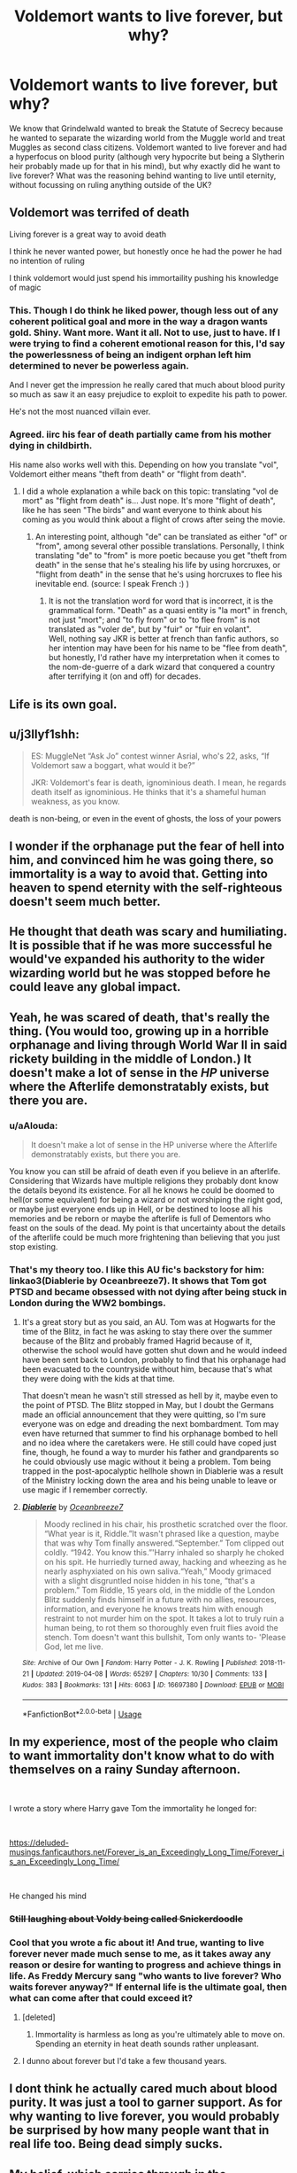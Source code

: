 #+TITLE: Voldemort wants to live forever, but why?

* Voldemort wants to live forever, but why?
:PROPERTIES:
:Score: 7
:DateUnix: 1558275627.0
:DateShort: 2019-May-19
:FlairText: Discussion
:END:
We know that Grindelwald wanted to break the Statute of Secrecy because he wanted to separate the wizarding world from the Muggle world and treat Muggles as second class citizens. Voldemort wanted to live forever and had a hyperfocus on blood purity (although very hypocrite but being a Slytherin heir probably made up for that in his mind), but why exactly did he want to live forever? What was the reasoning behind wanting to live until eternity, without focussing on ruling anything outside of the UK?


** Voldemort was terrifed of death

Living forever is a great way to avoid death

I think he never wanted power, but honestly once he had the power he had no intention of ruling

I think voldemort would just spend his immortaility pushing his knowledge of magic
:PROPERTIES:
:Author: CommanderL3
:Score: 32
:DateUnix: 1558275971.0
:DateShort: 2019-May-19
:END:

*** This. Though I do think he liked power, though less out of any coherent political goal and more in the way a dragon wants gold. Shiny. Want more. Want it all. Not to use, just to have. If I were trying to find a coherent emotional reason for this, I'd say the powerlessness of being an indigent orphan left him determined to never be powerless again.

And I never get the impression he really cared that much about blood purity so much as saw it an easy prejudice to exploit to expedite his path to power.

He's not the most nuanced villain ever.
:PROPERTIES:
:Author: Colubrina_
:Score: 20
:DateUnix: 1558276690.0
:DateShort: 2019-May-19
:END:


*** Agreed. iirc his fear of death partially came from his mother dying in childbirth.

His name also works well with this. Depending on how you translate "vol", Voldemort either means "theft from death" or "flight from death".
:PROPERTIES:
:Author: Flye_Autumne
:Score: 2
:DateUnix: 1558278036.0
:DateShort: 2019-May-19
:END:

**** I did a whole explanation a while back on this topic: translating "vol de mort" as "flight from death" is... Just nope. It's more "flight of death", like he has seen "The birds" and want everyone to think about his coming as you would think about a flight of crows after seing the movie.
:PROPERTIES:
:Author: graendallstud
:Score: 2
:DateUnix: 1558302502.0
:DateShort: 2019-May-20
:END:

***** An interesting point, although "de" can be translated as either "of" or "from", among several other possible translations. Personally, I think translating "de" to "from" is more poetic because you get "theft from death" in the sense that he's stealing his life by using horcruxes, or "flight from death" in the sense that he's using horcruxes to flee his inevitable end. (source: I speak French :) )
:PROPERTIES:
:Author: Flye_Autumne
:Score: 0
:DateUnix: 1558320014.0
:DateShort: 2019-May-20
:END:

****** It is not the translation word for word that is incorrect, it is the grammatical form. "Death" as a quasi entity is "la mort" in french, not just "mort"; and "to fly from" or to "to flee from" is not translated as "voler de", but by "fuir" or "fuir en volant".\\
Well, nothing say JKR is better at french than fanfic authors, so her intention may have been for his name to be "flee from death", but honestly, I'd rather have my interpretation when it comes to the nom-de-guerre of a dark wizard that conquered a country after terrifying it (on and off) for decades.
:PROPERTIES:
:Author: graendallstud
:Score: 2
:DateUnix: 1558323018.0
:DateShort: 2019-May-20
:END:


** Life is its own goal.
:PROPERTIES:
:Author: Taure
:Score: 22
:DateUnix: 1558277878.0
:DateShort: 2019-May-19
:END:


** u/j3llyf1shh:
#+begin_quote
  ES: MuggleNet “Ask Jo” contest winner Asrial, who's 22, asks, “If Voldemort saw a boggart, what would it be?”

  JKR: Voldemort's fear is death, ignominious death. I mean, he regards death itself as ignominious. He thinks that it's a shameful human weakness, as you know.
#+end_quote

death is non-being, or even in the event of ghosts, the loss of your powers
:PROPERTIES:
:Author: j3llyf1shh
:Score: 7
:DateUnix: 1558279765.0
:DateShort: 2019-May-19
:END:


** I wonder if the orphanage put the fear of hell into him, and convinced him he was going there, so immortality is a way to avoid that. Getting into heaven to spend eternity with the self-righteous doesn't seem much better.
:PROPERTIES:
:Author: MTheLoud
:Score: 6
:DateUnix: 1558278231.0
:DateShort: 2019-May-19
:END:


** He thought that death was scary and humiliating. It is possible that if he was more successful he would've expanded his authority to the wider wizarding world but he was stopped before he could leave any global impact.
:PROPERTIES:
:Score: 2
:DateUnix: 1558288084.0
:DateShort: 2019-May-19
:END:


** Yeah, he was scared of death, that's really the thing. (You would too, growing up in a horrible orphanage and living through World War II in said rickety building in the middle of London.) It doesn't make a lot of sense in the /HP/ universe where the Afterlife demonstratably exists, but there you are.
:PROPERTIES:
:Author: Achille-Talon
:Score: 3
:DateUnix: 1558279570.0
:DateShort: 2019-May-19
:END:

*** u/aAlouda:
#+begin_quote
  It doesn't make a lot of sense in the HP universe where the Afterlife demonstratably exists, but there you are.
#+end_quote

You know you can still be afraid of death even if you believe in an afterlife. Considering that Wizards have multiple religions they probably dont know the details beyond its existence. For all he knows he could be doomed to hell(or some equivalent) for being a wizard or not worshiping the right god, or maybe just everyone ends up in Hell, or be destined to loose all his memories and be reborn or maybe the afterlife is full of Dementors who feast on the souls of the dead. My point is that uncertainty about the details of the afterlife could be much more frightening than believing that you just stop existing.
:PROPERTIES:
:Author: aAlouda
:Score: 2
:DateUnix: 1558289643.0
:DateShort: 2019-May-19
:END:


*** That's my theory too. I like this AU fic's backstory for him: linkao3(Diablerie by Oceanbreeze7). It shows that Tom got PTSD and became obsessed with not dying after being stuck in London during the WW2 bombings.
:PROPERTIES:
:Author: dehue
:Score: 2
:DateUnix: 1558289914.0
:DateShort: 2019-May-19
:END:

**** It's a great story but as you said, an AU. Tom was at Hogwarts for the time of the Blitz, in fact he was asking to stay there over the summer because of the Blitz and probably framed Hagrid because of it, otherwise the school would have gotten shut down and he would indeed have been sent back to London, probably to find that his orphanage had been evacuated to the countryside without him, because that's what they were doing with the kids at that time.

That doesn't mean he wasn't still stressed as hell by it, maybe even to the point of PTSD. The Blitz stopped in May, but I doubt the Germans made an official announcement that they were quitting, so I'm sure everyone was on edge and dreading the next bombardment. Tom may even have returned that summer to find his orphanage bombed to hell and no idea where the caretakers were. He still could have coped just fine, though, he found a way to murder his father and grandparents so he could obviously use magic without it being a problem. Tom being trapped in the post-apocalyptic hellhole shown in Diablerie was a result of the Ministry locking down the area and his being unable to leave or use magic if I remember correctly.
:PROPERTIES:
:Author: cavelioness
:Score: 2
:DateUnix: 1558305633.0
:DateShort: 2019-May-20
:END:


**** [[https://archiveofourown.org/works/16697380][*/Diablerie/*]] by [[https://www.archiveofourown.org/users/Oceanbreeze7/pseuds/Oceanbreeze7][/Oceanbreeze7/]]

#+begin_quote
  Moody reclined in his chair, his prosthetic scratched over the floor. “What year is it, Riddle.”It wasn't phrased like a question, maybe that was why Tom finally answered.“September.” Tom clipped out coldly. “1942. You know this.”'Harry inhaled so sharply he choked on his spit. He hurriedly turned away, hacking and wheezing as he nearly asphyxiated on his own saliva.“Yeah,” Moody grimaced with a slight disgruntled noise hidden in his tone, “that's a problem.” Tom Riddle, 15 years old, in the middle of the London Blitz suddenly finds himself in a future with no allies, resources, information, and everyone he knows treats him with enough restraint to not murder him on the spot. It takes a lot to truly ruin a human being, to rot them so thoroughly even fruit flies avoid the stench. Tom doesn't want this bullshit, Tom only wants to- 'Please God, let me live.
#+end_quote

^{/Site/:} ^{Archive} ^{of} ^{Our} ^{Own} ^{*|*} ^{/Fandom/:} ^{Harry} ^{Potter} ^{-} ^{J.} ^{K.} ^{Rowling} ^{*|*} ^{/Published/:} ^{2018-11-21} ^{*|*} ^{/Updated/:} ^{2019-04-08} ^{*|*} ^{/Words/:} ^{65297} ^{*|*} ^{/Chapters/:} ^{10/30} ^{*|*} ^{/Comments/:} ^{133} ^{*|*} ^{/Kudos/:} ^{383} ^{*|*} ^{/Bookmarks/:} ^{131} ^{*|*} ^{/Hits/:} ^{6063} ^{*|*} ^{/ID/:} ^{16697380} ^{*|*} ^{/Download/:} ^{[[https://archiveofourown.org/downloads/16697380/Diablerie.epub?updated_at=1555336707][EPUB]]} ^{or} ^{[[https://archiveofourown.org/downloads/16697380/Diablerie.mobi?updated_at=1555336707][MOBI]]}

--------------

*FanfictionBot*^{2.0.0-beta} | [[https://github.com/tusing/reddit-ffn-bot/wiki/Usage][Usage]]
:PROPERTIES:
:Author: FanfictionBot
:Score: 1
:DateUnix: 1558289938.0
:DateShort: 2019-May-19
:END:


** In my experience, most of the people who claim to want immortality don't know what to do with themselves on a rainy Sunday afternoon.

​

I wrote a story where Harry gave Tom the immortality he longed for:

​

[[https://deluded-musings.fanficauthors.net/Forever_is_an_Exceedingly_Long_Time/Forever_is_an_Exceedingly_Long_Time/]]

​

He changed his mind
:PROPERTIES:
:Author: Clell65619
:Score: 2
:DateUnix: 1558285909.0
:DateShort: 2019-May-19
:END:

*** +Still laughing about Voldy being called Snickerdoodle+
:PROPERTIES:
:Score: 2
:DateUnix: 1558289136.0
:DateShort: 2019-May-19
:END:


*** Cool that you wrote a fic about it! And true, wanting to live forever never made much sense to me, as it takes away any reason or desire for wanting to progress and achieve things in life. As Freddy Mercury sang "who wants to live forever? Who waits forever anyway?" If enternal life is the ultimate goal, then what can come after that could exceed it?
:PROPERTIES:
:Score: 0
:DateUnix: 1558289055.0
:DateShort: 2019-May-19
:END:

**** [deleted]
:PROPERTIES:
:Score: 3
:DateUnix: 1558313960.0
:DateShort: 2019-May-20
:END:

***** Immortality is harmless as long as you're ultimately able to move on. Spending an eternity in heat death sounds rather unpleasant.
:PROPERTIES:
:Author: Fredrik1994
:Score: 1
:DateUnix: 1558360386.0
:DateShort: 2019-May-20
:END:


**** I dunno about forever but I'd take a few thousand years.
:PROPERTIES:
:Author: cavelioness
:Score: 2
:DateUnix: 1558305810.0
:DateShort: 2019-May-20
:END:


** I dont think he actually cared much about blood purity. It was just a tool to garner support. As for why wanting to live forever, you would probably be surprised by how many people want that in real life too. Being dead simply sucks.
:PROPERTIES:
:Author: DragonEmperor1997
:Score: 1
:DateUnix: 1558285750.0
:DateShort: 2019-May-19
:END:


** My belief, which carries through in the Diary!Riddle fic I'm writing at the moment, is that he has pretty almost crippling thanatophobia. Like, night terrors almost every night level.
:PROPERTIES:
:Author: Slightly_Too_Heavy
:Score: 1
:DateUnix: 1558300712.0
:DateShort: 2019-May-20
:END:


** My own personal headcanon Is that its partly cuz of the horcruxes.

He started off being afraid to die. He grew up during WW2 in Britain. He lived in a orphanage in London he was born in 1926 meaning he was in school when London was fire bombed. You see him actively trying to avoid being sent home during the summer hollidays because Hogwarts was his home.

But consider that this is the middle of WW2 and while he created his first Horcrux a couple years after the blitz, but London was still being bombed. Germany wouldn't surrender till after he graduated not for another couple years.

And he was going back to that orphanage and there was still a good chance he'd died there. Surrounded by all those muggles who he hated and who hated him. Of course he'd want a way to survive and live through that bombing should it happen.

But what started out as survival and fear of dying turned into an obsession with immortality that lasted past the war. I think in part fueled by the horcruxes. Which is not to say he had no interest or no culpability or wouldnt be a bad person without the horcruxes. But i do think they made him worse.
:PROPERTIES:
:Author: literaltrashgoblin
:Score: 1
:DateUnix: 1560136953.0
:DateShort: 2019-Jun-10
:END:


** Because he wants to learn all Jutsu's in existen-....wait... wrong series. XD
:PROPERTIES:
:Author: The_Orca
:Score: 1
:DateUnix: 1558278087.0
:DateShort: 2019-May-19
:END:
